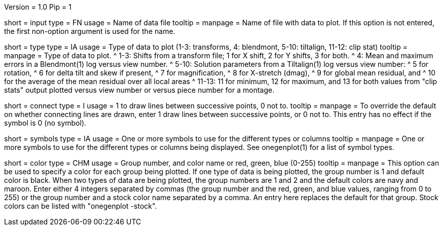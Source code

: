 Version = 1.0
Pip = 1

[Field = InputFile]
short = input
type = FN
usage = Name of data file
tooltip =
manpage = Name of file with data to plot.  If this option is not entered, the
first non-option argument is used for the name.

[Field = TypeOfDataToPlot]
short = type
type = IA
usage = Type of data to plot (1-3: transforms, 4: blendmont, 5-10: tiltalign,
11-12: clip stat)
tooltip =
manpage = Type of data to plot.  
^  1-3: Shifts from a transform file; 1 for X shift, 2 for Y shifts, 3 for both.
^  4: Mean and maximum errors in a Blendmont(1) log versus view number.
^  5-10: Solution parameters from a Tiltalign(1) log versus view number:
^        5 for rotation, 
^        6 for delta tilt and skew if present,
^        7 for magnification, 
^        8 for X-stretch (dmag), 
^        9 for global mean residual, and
^       10 for the average of the mean residual over all local areas
^  11-13: 11 for minimum, 12 for maximum, and 13 for both values from "clip
stats" output plotted versus view number or versus piece number for a montage.

[Field = ConnectWithLines]
short = connect
type = I
usage = 1 to draw lines between successive points, 0 not to.
tooltip =
manpage = To override the default on whether connecting lines are drawn, enter
1 draw lines between successive points, or 0 not to.
This entry has no effect if the symbol is 0 (no symbol).

[Field = SymbolsForGroups]
short = symbols
type = IA
usage = One or more symbols to use for the different types or columns
tooltip =
manpage = One or more symbols to use for the different types or columns being
displayed.  See onegenplot(1) for a list of symbol types.

[Field = ColorOfGroup]
short = color
type = CHM
usage = Group number, and color name or red, green, blue (0-255)
tooltip =
manpage = This option can be used to specify a color for each group being
plotted.  If one type of data is being plotted, the group number is 1 and
default color is black.  When two types of data are being plotted, the
group numbers are 1 and 2 and the default colors are navy and maroon.
Enter either 4 integers separated by commas 
(the group number and the red, green, and blue values, ranging from 0 to 255)
or the group number and a stock color name separated by a comma.  An entry
here replaces the default for that group.  Stock colors can be listed with
"onegenplot -stock".
